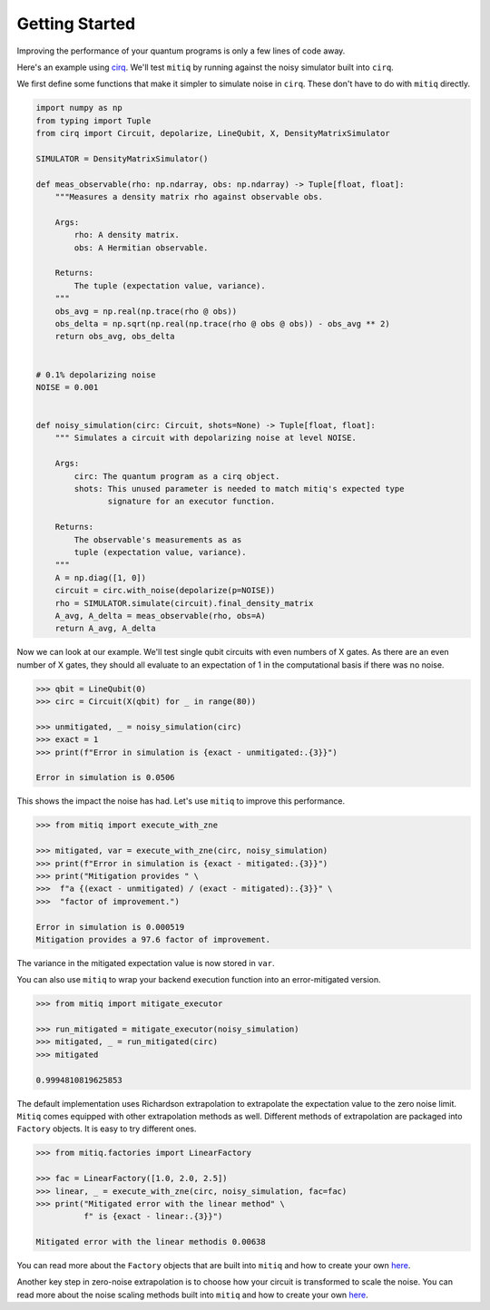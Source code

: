 .. mitiq documentation file

*********************************************
Getting Started
*********************************************

Improving the performance of your quantum programs is only a few lines of
code away.

Here's an example using
`cirq <https://cirq.readthedocs.io/en/stable/index.html>`_. We'll test
``mitiq`` by running against the noisy simulator built into ``cirq``.

We first define some functions that make it simpler to simulate noise in
``cirq``. These don't have to do with ``mitiq`` directly.

.. code-block:: python

    import numpy as np
    from typing import Tuple
    from cirq import Circuit, depolarize, LineQubit, X, DensityMatrixSimulator

    SIMULATOR = DensityMatrixSimulator()

    def meas_observable(rho: np.ndarray, obs: np.ndarray) -> Tuple[float, float]:
        """Measures a density matrix rho against observable obs.

        Args:
            rho: A density matrix.
            obs: A Hermitian observable.

        Returns:
            The tuple (expectation value, variance).
        """
        obs_avg = np.real(np.trace(rho @ obs))
        obs_delta = np.sqrt(np.real(np.trace(rho @ obs @ obs)) - obs_avg ** 2)
        return obs_avg, obs_delta


    # 0.1% depolarizing noise
    NOISE = 0.001


    def noisy_simulation(circ: Circuit, shots=None) -> Tuple[float, float]:
        """ Simulates a circuit with depolarizing noise at level NOISE.

        Args:
            circ: The quantum program as a cirq object.
            shots: This unused parameter is needed to match mitiq's expected type
                   signature for an executor function.

        Returns:
            The observable's measurements as as
            tuple (expectation value, variance).
        """
        A = np.diag([1, 0])
        circuit = circ.with_noise(depolarize(p=NOISE))
        rho = SIMULATOR.simulate(circuit).final_density_matrix
        A_avg, A_delta = meas_observable(rho, obs=A)
        return A_avg, A_delta

Now we can look at our example. We'll test single qubit circuits with even
numbers of X gates. As there are an even number of X gates, they should all
evaluate to an expectation of 1 in the computational basis if there was no
noise.

.. code-block:: python

    >>> qbit = LineQubit(0)
    >>> circ = Circuit(X(qbit) for _ in range(80))

    >>> unmitigated, _ = noisy_simulation(circ)
    >>> exact = 1
    >>> print(f"Error in simulation is {exact - unmitigated:.{3}}")

    Error in simulation is 0.0506

This shows the impact the noise has had. Let's use ``mitiq`` to improve this
performance.

.. code-block:: python

    >>> from mitiq import execute_with_zne

    >>> mitigated, var = execute_with_zne(circ, noisy_simulation)
    >>> print(f"Error in simulation is {exact - mitigated:.{3}}")
    >>> print("Mitigation provides " \
    >>>  f"a {(exact - unmitigated) / (exact - mitigated):.{3}}" \
    >>>  "factor of improvement.")

    Error in simulation is 0.000519
    Mitigation provides a 97.6 factor of improvement.

The variance in the mitigated expectation value is now stored in ``var``.

You can also use ``mitiq`` to wrap your backend execution function into an
error-mitigated version.

.. code-block:: python

    >>> from mitiq import mitigate_executor

    >>> run_mitigated = mitigate_executor(noisy_simulation)
    >>> mitigated, _ = run_mitigated(circ)
    >>> mitigated

    0.9994810819625853

The default implementation uses Richardson extrapolation to extrapolate the
expectation value to the zero noise limit. ``Mitiq`` comes equipped with other
extrapolation methods as well. Different methods of extrapolation are packaged
into ``Factory`` objects. It is easy to try different ones.

.. code-block:: python

    >>> from mitiq.factories import LinearFactory

    >>> fac = LinearFactory([1.0, 2.0, 2.5])
    >>> linear, _ = execute_with_zne(circ, noisy_simulation, fac=fac)
    >>> print("Mitigated error with the linear method" \
              f" is {exact - linear:.{3}}")

    Mitigated error with the linear methodis 0.00638

You can read more about the ``Factory`` objects that are built into ``mitiq`` and
how to create your own `here <factories.html>`_.

Another key step in zero-noise extrapolation is to choose how your circuit is
transformed to scale the noise. You can read more about the noise scaling
methods built into ``mitiq`` and how to create your
own `here <noise-scaling.html>`_.
